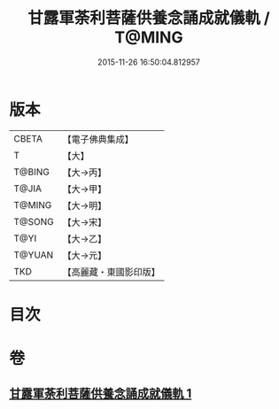 #+TITLE: 甘露軍荼利菩薩供養念誦成就儀軌 / T@MING
#+DATE: 2015-11-26 16:50:04.812957
* 版本
 |     CBETA|【電子佛典集成】|
 |         T|【大】     |
 |    T@BING|【大→丙】   |
 |     T@JIA|【大→甲】   |
 |    T@MING|【大→明】   |
 |    T@SONG|【大→宋】   |
 |      T@YI|【大→乙】   |
 |    T@YUAN|【大→元】   |
 |       TKD|【高麗藏・東國影印版】|

* 目次
* 卷
** [[file:KR6j0438_001.txt][甘露軍荼利菩薩供養念誦成就儀軌 1]]
